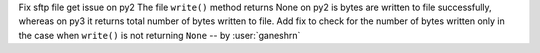 Fix sftp file get issue on py2
The file ``write()`` method returns None on py2
is bytes are written to file successfully, whereas
on py3 it returns total number of bytes written
to file. Add fix to check for the number of
bytes written only in the case when ``write()``
is not returning ``None`` -- by :user:`ganeshrn`
